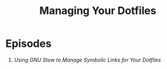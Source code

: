 #+title: Managing Your Dotfiles

* Episodes

3. [[using-gnu-stow/][Using GNU Stow to Manage Symbolic Links for Your Dotfiles]]

